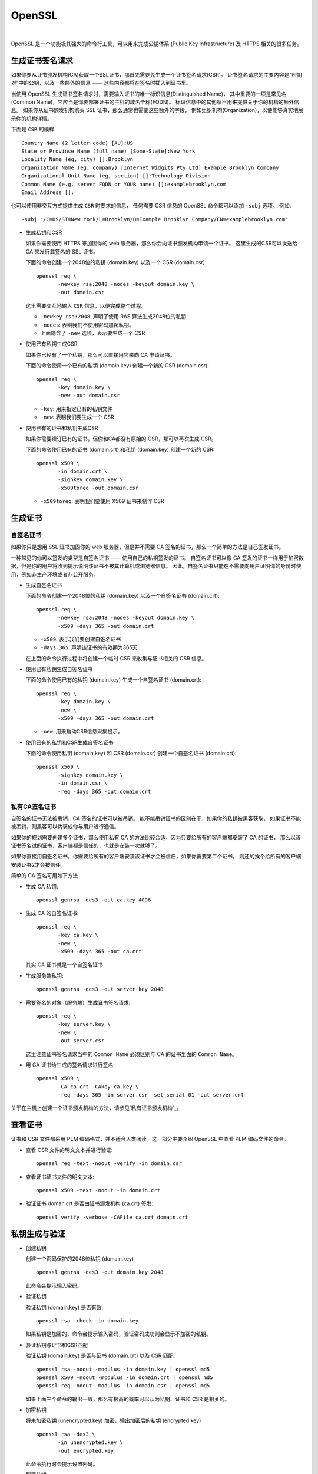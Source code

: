 .. OpenSSL:

OpenSSL
====================

.. image:: ../_static/OpenSSL/OpenSSL_logo.png
   :target: https://www.openssl.org/

|

OpenSSL 是一个功能极其强大的命令行工具，可以用来完成公钥体系 (Public Key Infrastructure) 
及 HTTPS 相关的很多任务。

生成证书签名请求 
------------------

如果你要从证书颁发机构(CA)获取一个SSL证书，那首先需要先生成一个证书签名请求(CSR)。
证书签名请求的主要内容是“密钥对”中的公钥，以及一些额外的信息 —— 这些内容都将在签名时插入到证书里。

当使用 OpenSSL 生成证书签名请求时，需要输入证书的唯一标识信息(Distinguished Name)，
其中重要的一项是常见名(Common Name)，它应当是你要部署证书的主机的域名全称(FQDN)。
标识信息中的其他条目用来提供关于你的机构的额外信息。
如果你从证书颁发机构购买 SSL 证书，那么通常也需要这些额外的字段，
例如组织机构(Organization)，以便能够真实地展示你的机构详情。

下面是 ``CSR`` 的模样::

   Country Name (2 letter code) [AU]:US
   State or Province Name (full name) [Some-State]:New York
   Locality Name (eg, city) []:Brooklyn
   Organization Name (eg, company) [Internet Widgits Pty Ltd]:Example Brooklyn Company
   Organizational Unit Name (eg, section) []:Technology Division
   Common Name (e.g. server FQDN or YOUR name) []:examplebrooklyn.com
   Email Address []:

也可以使用非交互方式提供生成 ``CSR`` 时要求的信息，
任何需要 CSR 信息的 OpenSSL 命令都可以添加 ``-subj`` 选项。 
例如::

   -subj "/C=US/ST=New York/L=Brooklyn/O=Example Brooklyn Company/CN=examplebrooklyn.com"

* 生成私钥和CSR

  如果你需要使用 HTTPS 来加固你的 web 服务器，那么你会向证书颁发机构申请一个证书。
  这里生成的CSR可以发送给 CA 来发行其签名的 SSL 证书。

  下面的命令创建一个2048位的私钥 (domain.key) 以及一个 CSR (domain.csr)::

     openssl req \
            -newkey rsa:2048 -nodes -keyout domain.key \
            -out domain.csr

  这里需要交互地输入 ``CSR`` 信息，以便完成整个过程。

  * ``-newkey rsa:2048``:  声明了使用 RAS 算法生成2048位的私钥
  * ``-nodes``: 表明我们不使用密码加密私钥。
  * 上面隐含了 ``-new`` 选项，表示要生成一个 CSR

* 使用已有私钥生成CSR

  如果你已经有了一个私钥，那么可以直接用它来向 CA 申请证书。

  下面的命令使用一个已有的私钥 (domain.key) 创建一个新的 CSR (domain.csr)::

     openssl req \
            -key domain.key \
            -new -out domain.csr

  * ``-key``: 用来指定已有的私钥文件
  * ``-new``: 表明我们要生成一个 CSR

* 使用已有的证书和私钥生成CSR

  如果你需要续订已有的证书，但你和CA都没有原始的 CSR，那可以再次生成 CSR。

  下面的命令使用已有的证书 (domain.crt) 和私钥 (domain.key) 创建一个新的 CSR::

     openssl x509 \
            -in domain.crt \
            -signkey domain.key \
            -x509toreq -out domain.csr

  * ``-x509toreq``: 表明我们要使用 X509 证书来制作 CSR

生成证书
------------

自签名证书
~~~~~~~~~~~

如果你只是想用 SSL 证书加固你的 web 服务器，但是并不需要 CA 签名的证书，那么一个简单的方法是自己签发证书。

一种常见的你可以签发的类型是自签名证书 —— 使用自己的私钥签发的证书。
自签名证书可以像 CA 签发的证书一样用于加密数据，但是你的用户将收到提示说明该证书不被其计算机或浏览器信息。
因此，自签名证书只能在不需要向用户证明你的身份时使用，例如非生产环境或者非公开服务。


* 生成自签名证书

  下面的命令创建一个2048位的私钥 (domain.key) 以及一个自签名证书 (domain.crt)::

     openssl req \
            -newkey rsa:2048 -nodes -keyout domain.key \
            -x509 -days 365 -out domain.crt

  * ``-x509``: 表示我们要创建自签名证书
  * ``-days 365``: 声明该证书的有效期为365天

  在上面的命令执行过程中将创建一个临时 CSR 来收集与证书相关的 CSR 信息。

* 使用已有私钥生成自签名证书
  
  下面的命令使用已有的私钥 (domain.key) 生成一个自签名证书 (domain.crt)::

     openssl req \
            -key domain.key \
            -new \
            -x509 -days 365 -out domain.crt

  * ``-new``: 用来启动CSR信息采集提示。

* 使用已有的私钥和CSR生成自签名证书

  下面的命令使用私钥 (domain.key) 和 CSR (domain.csr) 创建一个自签名证书 (domain:crt)::

     openssl x509 \
            -signkey domain.key \
            -in domain.csr \
            -req -days 365 -out domain.crt


私有CA签名证书
~~~~~~~~~~~~~~~

自签名的证书无法被吊销，CA 签名的证书可以被吊销。 能不能吊销证书的区别在于，如果你的私钥被黑客获取，
如果证书不能被吊销，则黑客可以伪装成你与用户进行通信。
 
如果你的规划需要创建多个证书，那么使用私有 CA 的方法比较合适，因为只要给所有的客户端都安装了 CA 的证书，
那么以该证书签名过的证书，客户端都是信任的，也就是安装一次就够了。

如果你直接用自签名证书，你需要给所有的客户端安装该证书才会被信任，如果你需要第二个证书，
则还的挨个给所有的客户端安装证书2才会被信任。

简单的 CA 签名可用如下方法

* 生成 CA 私钥::

     openssl genrsa -des3 -out ca.key 4096

* 生成 CA 的自签名证书::

     openssl req \
            -key ca.key \
            -new \
            -x509 -days 365 -out ca.crt
    
  其实 CA 证书就是一个自签名证书

* 生成服务端私钥::

     openssl genrsa -des3 -out server.key 2048

* 需要签名的对象（服务端）生成证书签名请求::

     openssl req \
            -key server.key \
            -new \
            -out server.csr
 
  这里注意证书签名请求当中的 ``Common Name`` 必须区别与 CA 的证书里面的 ``Common Name``。

* 用 CA 证书给生成的签名请求进行签名::

     openssl x509 \
            -CA ca.crt -CAkey ca.key \
            -req -days 365 -in server.csr -set_serial 01 -out server.crt

关于在主机上创建一个证书颁发机构的方法，请参见`私有证书颁发机构`_。

查看证书
---------

证书和 CSR 文件都采用 PEM 编码格式，并不适合人类阅读。这一部分主要介绍 OpenSSL 中查看 PEM 编码文件的命令。

* 查看 CSR 文件的明文文本并进行验证::
  
     openssl req -text -noout -verify -in domain.csr

* 查看证书证书文件的明文文本::

     openssl x509 -text -noout -in domain.crt

* 验证证书 doman.crt 是否由证书颁发机构 (ca.crt) 签发::

     openssl verify -verbose -CAFile ca.crt domain.crt

私钥生成与验证
---------------

* 创建私钥

  创建一个密码保护的2048位私钥 (domain.key) ::

     openssl genrsa -des3 -out domain.key 2048

  此命令会提示输入密码。

* 验证私钥

  验证私钥 (domain.key) 是否有效::

     openssl rsa -check -in domain.key

  如果私钥是加密的，命令会提示输入密码，验证密码成功则会显示不加密的私钥。

* 验证私钥与证书和CSR匹配

  验证私钥 (domain.key) 是否与证书 (domain.crt) 以及 CSR 匹配::

     openssl rsa -noout -modulus -in domain.key | openssl md5
     openssl x509 -noout -modulus -in domain.crt | openssl md5
     openssl req -noout -modulus -in domain.csr | openssl md5

  如果上面三个命令的输出一致，那么有极高的概率可以认为私钥、证书和 CSR 是相关的。

* 加密私钥

  将未加密私钥 (unencrypted.key) 加密，输出加密后的私钥 (encrypted.key) ::

     openssl rsa -des3 \
            -in unencrypted.key \
            -out encrypted.key

  此命令执行时会提示设置密码。

* 解密私钥

  将加密私钥 (encrypted.key) 解密，并输出明文 (decrypted.key) ::

     openssl rsa \
            -in encrypted.key \
            -out decrypted.key

  此命令执行时会提示输入解密密码。

证书格式转换
--------------

我们之前接触的证书都是 ``X.509`` 格式，采用 ASCII 的 PEM 编码。
还有其他一些证书编码格式与容器类型。OpenSSL 可以用来在众多不同类型之间转换证书。

* PEM转DER

  将PEM编码的证书 (domain.crt) 转换为二进制 DER 编码的证书 (domain.der) ::

     openssl x509 \
            -in domain.crt \
            -outform der -out domain.der

  DER 格式通常用于 Java。

* DER转PEM

  将DER编码的证书 (domain.der) 转换为 PEM 编码 (domain.crt) ::

     openssl x509 \
            -inform der -in domain.der \
            -out domain.crt

* PEM转PKCS7
  
  将PEM证书 (domain.crt 和 ca-chain.crt) 添加到一个PKCS7 (domain.p7b) 文件中::

     openssl crl2pkcs7 -nocrl \
            -certfile domain.crt \
            -certfile ca-chain.crt \
            -out domain.p7b

  * ``-certfile``: 指定要添加到PKCS7中的证书

  PKCS7 文件也被称为 P7B，通常用于 Java 的 Keystore 和微软的 IIS 中保存证书的 ASCII 文件。

* PKCS7转换为PEM

  将PKCS7文件 (domain.p7b) 转换为 PEM 文件 (domain.crt) ::

     openssl pkcs7 \
            -in domain.p7b \
            -print_certs -out domain.crt

  如果 PKCS7 文件中包含多个证书，例如一个普通证书和一个中间 CA 证书，那么输出的 PEM 文件中将包含所有的证书。

* PEM转换为PKCS12
  
  将私钥文件 (domain.key) 和证书文件 (domain.crt) 组合起来生成 PKCS12 文件 (domain.pfx) ::

    openssl pkcs12 \
           -inkey domain.key \
           -in domain.crt \
           -export -out domain.pfx

  此命令将提示你输入导出密码，可以留空不填。

  PKCS12 文件也被称为 PFX 文件，通常用于导入/导出微软 IIS 中的证书链。

* PKCS12转换为PEM

  将PKCS12文件 (domain.pfx) 转换为PEM格式 (omain.combined.crt) ::

     openssl pkcs12 \
            -in domain.pfx \
            -nodes -out domain.combined.crt

  如果 PKCS12 文件中包含多个条目，例如证书及其私钥，那么生成的 PEM 文件中将包含所有条目。

私有证书颁发机构
-----------------

OpenSSL 中一些工具可用作证书颁发机构。

证书颁发机构（CA）是签署数字证书的实体。
许多网站需要让他们的客户知道连接是安全的，因此他们向国际信任的CA（例如，VeriSign，DigiCert）支付费用为其域名签署证书。

在某些情况下，与其给像 DigiCert 那样的 CA 支付费用来获得证书，不如充当您自己的 CA 可能更有意义。
常见情况包括保护内部网站，或者向客户端颁发证书以允许它们向服务器（例如，Apache，OpenVPN）进行身份验证。

.. seealso::

   `OpenSSL Certificate Authority <https://jamielinux.com/docs/openssl-certificate-authority/index.html>`_

创建根对
~~~~~~~~~

充当证书颁发机构 (CA) 意味着处理加密的私钥对和公共证书。 
我们将创建的第一个加密对是“根对”。

**“根对”由根密钥 (ca.key.pem) 和根证书(ca.cert.pem) 组成，是您的CA的身份识别。**

通常，根 CA 不直接签署服务器或客户端证书。 根 CA 仅用于创建一个或多个中间CA，中间CA由根CA信任以代表其签署证书。 
这种方式允许根密钥尽可能保持脱机，并不被使用，因为根密钥的任何损害都是灾难性的。

.. attention::

   最佳的做法是在安全环境中创建根对。 理想情况下，这应该是一个完全加密，永久隔离互联网的计算机。 
   卸下无线网卡并用胶水填充以太网端口。

#. 准备目录

选择一个目录 (`/root/ca`) 来存储所有密钥和证书::

   mkdir /root/ca

创建目录结构::

   cd /root/ca
   mkdir certs crl newcerts private
   chmod 700 private
   touch index.txt
   touch index.txt.attr
   echo 1000 > serial

``index.txt`` 和 ``serial`` 文件充当扁平数据库文件，以跟踪签名证书。

#. 准备配置文件

您必须为 OpenSSL 创建配置文件才能使用。 
下载`根CA配置文件 <https://github.com/d12y12/notes/blob/master/_static/OpenSSL/root_ca.conf>`_并复制到`/root/ca/openssl.cnf`。

下面分部分介绍一下配置文件。

* ``[ca]`` 

  这部分是强制性的。 在这里，我们告诉OpenSSL使用 ``[CA_default]`` 部分中的选项::

     [ ca ]
     # `man ca`
     default_ca = CA_default

* ``[CA_default]``

  这部分包含一系列默认值。 确保声明之前选择的目录 (``/root/ca``) ::

     [ CA_default ]
     # Directory and file locations.
     dir               = /root/ca
     certs             = $dir/certs
     crl_dir           = $dir/crl
     new_certs_dir     = $dir/newcerts
     database          = $dir/index.txt
     serial            = $dir/serial
     RANDFILE          = $dir/private/.rand

     # The root key and root certificate.
     private_key       = $dir/private/ca.key.pem
     certificate       = $dir/certs/ca.cert.pem

     # For certificate revocation lists.
     crlnumber         = $dir/crlnumber
     crl               = $dir/crl/ca.crl.pem
     crl_extensions    = crl_ext
     default_crl_days  = 30

     # SHA-1 is deprecated, so use SHA-2 instead.
     default_md        = sha256

     name_opt          = ca_default
     cert_opt          = ca_default
     default_days      = 375
     preserve          = no
     policy            = policy_strict

* ``[ policy_strict ]``

  我们将对所有根CA签名应用 ``policy_strict`` ，因为根CA仅用于创建中间CA::

     [ policy_strict ]
     # The root CA should only sign intermediate certificates that match.
     # See the POLICY FORMAT section of `man ca`.
     countryName             = match
     stateOrProvinceName     = match
     organizationName        = match
     organizationalUnitName  = optional
     commonName              = supplied
     emailAddress            = optional

* ``[ policy_loose ]``

  我们将对所有中间CA签名应用 ``policy_loose`` ，因为中间CA用于签署来自各种第三方的服务器和客户端证书::

     [ policy_loose ]
     # Allow the intermediate CA to sign a more diverse range of certificates.
     # See the POLICY FORMAT section of the `ca` man page.
     countryName             = optional
     stateOrProvinceName     = optional
     localityName            = optional
     organizationName        = optional
     organizationalUnitName  = optional
     commonName              = supplied
     emailAddress            = optional

* ``[ req ]``

  创建证书或证书签名请求时，将应用 ``[req]`` 部分中的选项::

     [ req ]
     # Options for the `req` tool (`man req`).
     default_bits        = 2048
     distinguished_name  = req_distinguished_name
     string_mask         = utf8only

     # SHA-1 is deprecated, so use SHA-2 instead.
     default_md          = sha256

     # Extension to add when the -x509 option is used.
     x509_extensions     = v3_ca

* ``[ req_distinguished_name ]``

  这部分声明证书签名请求中通常需要的信息。 您可以选择指定一些默认值::

     [ req_distinguished_name ]
     # See <https://en.wikipedia.org/wiki/Certificate_signing_request>.
     countryName                     = Country Name (2 letter code)
     stateOrProvinceName             = State or Province Name
     localityName                    = Locality Name
     0.organizationName              = Organization Name
     organizationalUnitName          = Organizational Unit Name
     commonName                      = Common Name
     emailAddress                    = Email Address

     # Optionally, specify some defaults.
     countryName_default             = GN
     stateOrProvinceName_default     = Guangdong
     localityName_default            = Shenzhen
     0.organizationName_default      = Yang Ltd
     #organizationalUnitName_default =
     #emailAddress_default           =

接下来的几部分是签名证书时可以应用的扩展。 
例如，传递 ``-extensions v3_ca`` 命令行参数将应用 ``[v3_ca]`` 中设置的选项。

* ``[ v3_ca ]``

  在创建根证书时应用 ``v3_ca`` 扩展::

     [ v3_ca ]
     # Extensions for a typical CA (`man x509v3_config`).
     subjectKeyIdentifier = hash
     authorityKeyIdentifier = keyid:always,issuer
     basicConstraints = critical, CA:true
     keyUsage = critical, digitalSignature, cRLSign, keyCertSign

* ``[ v3_intermediate_ca ]``

  在创建中间证书时应用 ``v3_ca_intermediate`` 扩展::

     [ v3_intermediate_ca ]
     # Extensions for a typical intermediate CA (`man x509v3_config`).
     subjectKeyIdentifier = hash
     authorityKeyIdentifier = keyid:always,issuer
     basicConstraints = critical, CA:true, pathlen:0
     keyUsage = critical, digitalSignature, cRLSign, keyCertSign

  * ``pathlen：0``: 确保中间CA下方不再有其他证书颁发机构

* ``[ usr_cert ]``

  在签署客户端证书(例如用于远程用户身份验证的证书)时应用 ``usr_cert`` 扩展::

     [ usr_cert ]
     # Extensions for client certificates (`man x509v3_config`).
     basicConstraints = CA:FALSE
     nsCertType = client, email
     nsComment = "OpenSSL Generated Client Certificate"
     subjectKeyIdentifier = hash
     authorityKeyIdentifier = keyid,issuer
     keyUsage = critical, nonRepudiation, digitalSignature, keyEncipherment
     extendedKeyUsage = clientAuth, emailProtection

* ``[ server_cert ]``

  在签署服务器证书(例如用于Web服务器的证书)时应用 ``server_cert`` 扩展::

     [ server_cert ]
     # Extensions for server certificates (`man x509v3_config`).
     basicConstraints = CA:FALSE
     nsCertType = server
     nsComment = "OpenSSL Generated Server Certificate"
     subjectKeyIdentifier = hash
     authorityKeyIdentifier = keyid,issuer:always
     keyUsage = critical, digitalSignature, keyEncipherment
     extendedKeyUsage = serverAuth

* ``[ crl_ext ]``

  在创建证书吊销列表时会自动应用 ``crl_ext`` 扩展::

     [ crl_ext ]
     # Extension for CRLs (`man x509v3_config`).
     authorityKeyIdentifier=keyid:always

* ``[ ocsp ]``

  在签署在线证书状态协议 (OCSP) 证书时应用 ``ocsp`` 扩展::

     [ ocsp ]
     # Extension for OCSP signing certificates (`man ocsp`).
     basicConstraints = CA:FALSE
     subjectKeyIdentifier = hash
     authorityKeyIdentifier = keyid,issuer
     keyUsage = critical, digitalSignature
     extendedKeyUsage = critical, OCSPSigning

#. 创建根密钥

创建根密钥 (ca.key.pem) 并保证绝对安全, 因为拥有根密钥的任何人都可以颁发受信任的证书。 
使用 ``AES 256`` 加密和强密码加密根密钥::

   cd /root/ca
   openssl genrsa -aes256 -out private/ca.key.pem 4096

   Enter pass phrase for ca.key.pem: secretpassword
   Verifying - Enter pass phrase for ca.key.pem: secretpassword

   chmod 400 private/ca.key.pem

.. attention::

   对所有根证书和中间证书颁发机构密钥使用4096位。 您仍然可以签署更短的服务器和客户端证书。

#. 创建根证书

使用根密钥 (ca.key.pem) 创建根证书 (ca.cert.pem)::

   cd /root/ca
   openssl req -config openssl.cnf \
          -key private/ca.key.pem \
          -new -x509 -days 7300 -sha256 -extensions v3_ca \
          -out certs/ca.cert.pem

   Enter pass phrase for ca.key.pem: secretpassword
   You are about to be asked to enter information that will be incorporated
   into your certificate request.
   \-----
   Country Name (2 letter code) [CN]:CN
   State or Province Name [Guangdong]:Guangdong
   Locality Name [Shenzhen]:Shenzhen
   Organization Name [Yang Ltd]:Yang Ltd
   Organizational Unit Name []:Yang Ltd Certificate Authority
   Common Name []:Yang Ltd Root CA
   Email Address []:

   chmod 444 certs/ca.cert.pem

给根证书一个很长的失效日期，例如二十年。 根证书过期后，CA签名的所有证书都将失效。

.. warning::

   无论何时使用 ``req`` 工具，都必须指定要与 ``-config`` 选项一起使用的配置文件，
   否则 OpenSSL 将默认为 ``/etc/pki/tls/openssl.cnf``。

#. 验证根证书

使用命令::

   openssl x509 -noout -text -in certs/ca.cert.pem

输出显示:

* 使用的签名算法
* 证书的有效期
* 公钥长度
* 发行人，即签署证书的实体
* 主题，指证书本身
* 扩展

颁发者和主题相同，因为证书是自签名的。 请注意，所有根证书都是自签名的::

   Signature Algorithm: sha256WithRSAEncryption
   Issuer: C = CN, ST = Guangdong, L = Shenzhen, O = Yang Ltd, OU = Yang Ltd Certificate Authority, CN = Yang Ltd Root CA
   Validity
      Not Before: Jul  4 08:44:04 2019 GMT
      Not After : Jun 29 08:44:04 2039 GMT
   Subject: C = CN, ST = Guangdong, L = Shenzhen, O = Yang Ltd, OU = Yang Ltd Certificate Authority, CN = Yang Ltd Root CA
   Subject Public Key Info:
      Public Key Algorithm: rsaEncryption
         RSA Public-Key: (4096 bit)

输出还显示X509v3扩展。 我们应用了v3_ca扩展，因此[v3_ca]中的选项应该反映在输出中::

   X509v3 extensions:
      X509v3 Subject Key Identifier:
         6A:F6:94:92:65:96:F9:01:92:79:F7:0D:7C:A6:91:DC:EB:1B:38:37
      X509v3 Authority Key Identifier:
         keyid:6A:F6:94:92:65:96:F9:01:92:79:F7:0D:7C:A6:91:DC:EB:1B:38:37
      
      X509v3 Basic Constraints: critical
         CA:TRUE
      X509v3 Key Usage: critical
         Digital Signature, Certificate Sign, CRL Sign   

创建中间对
~~~~~~~~~~~

中间证书颁发机构 (CA) 是可以代表根CA签署证书的实体。 根CA签署中间证书，形成信任链。
使用中间 CA 的目的主要是为了安全。 根密钥可以保持脱机状态并尽可能不频繁地使用。
如果中间密钥被泄露，则根CA可以撤销中间证书并创建新的中间加密对。

#. 准备目录

根CA文件保存在 ``/root/ca`` 中。 
选择其他目录 (``/root/ca/intermediate``) 来存储中间CA文件::

   mkdir /root/ca/intermediate

创建与根CA文件相同的目录结构。 创建一个 ``csr`` 目录来保存证书签名请求::

   cd /root/ca/intermediate
   mkdir certs crl csr newcerts private
   chmod 700 private
   touch index.txt
   touch index.txt.attr
   echo 1000 > serial
   echo 1000 > /root/ca/intermediate/crlnumber

* ``crlnumber``: 用于跟踪证书吊销列表

下载`中间CA配置文件 <https://github.com/d12y12/notes/blob/master/_static/OpenSSL/intermediate_ca.conf>`_
并复制到 ``/root/ca/intermediate/openssl.cnf``。

与根CA配置文件相比，有五个选项已更改::

   [ CA_default ]
   dir             = /root/ca/intermediate
   private_key     = $dir/private/intermediate.key.pem
   certificate     = $dir/certs/intermediate.cert.pem
   crl             = $dir/crl/intermediate.crl.pem
   policy          = policy_loose

#. 创建中间密钥

创建中间密钥 (intermediate.key.pem)。 
使用 ``AES 256`` 加密和强密码加密中间密钥::

   cd /root/ca
   openssl genrsa -aes256 \
         -out intermediate/private/intermediate.key.pem 4096

   Enter pass phrase for intermediate.key.pem: secretpassword
   Verifying - Enter pass phrase for intermediate.key.pem: secretpassword

   chmod 400 intermediate/private/intermediate.key.pem

#. 创建中间证书

使用中间密钥创建证书签名请求 (CSR) ::

   cd /root/ca
   openssl req -config intermediate/openssl.cnf -new -sha256 \
         -key intermediate/private/intermediate.key.pem \
         -out intermediate/csr/intermediate.csr.pem

   Enter pass phrase for intermediate.key.pem: secretpassword
   You are about to be asked to enter information that will be incorporated
   into your certificate request.
   \-----
   Country Name (2 letter code) [CN]:CN
   State or Province Name [Guangdong]:Guangdong
   Locality Name [Shenzhen]:Shenzhen
   Organization Name [Yang Ltd]:Yang Ltd
   Organizational Unit Name []:Yang Ltd Certificate Authority
   Common Name []:Yang Ltd Intermediate CA
   Email Address []:

标识信息通常应与根CA匹配, 但是 **通用名称 (Common Name)** 必须不同。

.. attention::

   确保指定中间CA配置文件 ``intermediate/openssl.cnf``。

使用带有v3_intermediate_ca扩展名的根CA来签署中间CSR::

   cd /root/ca
   openssl ca -config openssl.cnf -extensions v3_intermediate_ca \
         -days 3650 -notext -md sha256 \
         -in intermediate/csr/intermediate.csr.pem \
         -out intermediate/certs/intermediate.cert.pem

   Enter pass phrase for ca.key.pem: secretpassword
   Sign the certificate? [y/n]: y

   chmod 444 intermediate/certs/intermediate.cert.pem


中间证书的有效期应短于根证书, 例如十年。

.. attention::

   确保指定根CA配置文件 ``/root/ca/openssl.cnf``。

``index.txt`` 文件是 OpenSSL ca 工具存储证书数据库的位置。 请勿手动删除或编辑此文件。 
它现在应该包含一个引用中间证书的行::

   V       290701141133Z           1000    unknown /C=CN/ST=Guangdong/O=Yang Ltd/OU=Yang Ltd Certificate Authority/CN=Yang Ltd Intermediate CA


#. 验证中间证书

和验证根证书一样，检查中间证书的详细信息是否正确::

   openssl x509 -noout -text \
          -in intermediate/certs/intermediate.cert.pem


根据根证书验证中间证书::

   openssl verify -CAfile certs/ca.cert.pem \
           intermediate/certs/intermediate.cert.pem

如果输出 ``OK`` 表示信任链完好无损::

   intermediate/certs/intermediate.cert.pem: OK

#. 创建证书链文件

当应用程序(例如，Web浏览器)尝试验证由中间CA签名的证书时，它还必须根据根证书验证中间证书。 

要完成信任链，需要创建CA证书链以呈现给应用程序::

   cat intermediate/certs/intermediate.cert.pem \
       certs/ca.cert.pem > intermediate/certs/ca-chain.cert.pem
   chmod 444 intermediate/certs/ca-chain.cert.pem

.. attention::

   我们的证书链文件必须包含根证书，因为还没有客户端应用程序知道它。 
   更好的选择，特别是在管理内网时，是在每个需要连接的客户端上安装根证书, 在这种情况下，链文件只需要包含您的中间证书。

签署服务器和客户端证书
~~~~~~~~~~~~~~~~~~~~~~~~

我们将使用我们的中间CA签署证书。
可以在各种情况下使用这些签名证书，例如保护与Web服务器的连接或验证连接到服务的客户端。

.. hint::

   以下步骤是从证书颁发机构的角度出发的。 但是，第三方可以创建自己的私钥和证书签名请求（CSR），而无需向您透露其私钥。 
   他们为您提供CSR，而您将为他们提供已签署的证书，在这情况下，跳过创建密钥和证书的过程。

#. 创建密钥

我们的根和中间对是4096位。服务器和客户端证书通常在一年后到期，因此我们可以安全地使用2048位。

.. hint::

   尽管4096位比2048位稍微安全一些，但它会降低TLS握手速度并显着增加握手期间的处理器负载。因此，大多数网站使用2048位对。

如果要创建用于Web服务器（例如，Apache）的加密对，则每次重新启动Web服务器时都需要输入此密码。 
您可能希望省略``-aes256``选项以创建没有密码的密钥::

   cd /root/ca
   openssl genrsa -aes256 \
         -out intermediate/private/www.example.com.key.pem 2048
   chmod 400 intermediate/private/www.example.com.key.pem

#. 创建证书

使用私钥创建证书签名请求 (CSR)。 CSR详细信息不需要与中间CA匹配。 

* 对于服务器证书，公共名称必须是完全限定的域名(例如，www.example.com)。
* 对于客户端证书，它可以是任何唯一标识符（例如，电子邮件地址）。 

请注意，通用名称不能与根证书或中间证书相同。

::

   cd /root/ca
   openssl req -config intermediate/openssl.cnf \
         -key intermediate/private/www.example.com.key.pem \
         -new -sha256 -out intermediate/csr/www.example.com.csr.pem

   Enter pass phrase for www.example.com.key.pem: secretpassword
   You are about to be asked to enter information that will be incorporated
   into your certificate request.
   \-----
   Country Name (2 letter code) [CN]:CN
   State or Province Name [Guangdong]:Beijing
   Locality Name [Shenzhen]:Beijing
   Organization Name [Yang Ltd]:Yang Ltd
   Organizational Unit Name []:Yang Ltd Web Services
   Common Name []:www.example.com
   Email Address []:

要创建证书，请使用中间CA对CSR进行签名。 

* 如果要在服务器上使用证书，请使用 server_cert 扩展名。 
* 如果证书将用于用户身份验证，请使用usr_cert扩展名。 

证书通常有效期为一年，但CA通常会为方便起见提供额外的几天。

``intermediate/index.txt`` 应包含引用此新证书的行::

   V       200713143355Z           1000    unknown /C=CN/ST=Beijing/L=Beijing/O=Yang Ltd/OU=Yang Ltd Web Services/CN=www.example.com

#. 验证证书

::

   openssl x509 -noout -text \
           -in intermediate/certs/www.example.com.cert.pem

发行人是中间CA. 主题是指证书本身::

   Signature Algorithm: sha256WithRSAEncryption
   Issuer: C = CN, ST = Guangdong, O = Yang Ltd, OU = Yang Ltd Certificate Authority, CN = Yang Ltd Intermediate CA
   Validity
      Not Before: Jul  4 14:33:55 2019 GMT
      Not After : Jul 13 14:33:55 2020 GMT
   Subject: C = CN, ST = Beijing, L = Beijing, O = Yang Ltd, OU = Yang Ltd Web Services, CN = www.example.com
   Subject Public Key Info:
      Public Key Algorithm: rsaEncryption
         RSA Public-Key: (2048 bit)

输出还将显示X509v3扩展。 创建证书时，您使用了 ``server_cert`` 或 ``usr_cert`` 扩展。 
相应配置部分中的选项将反映在输出中::

   X509v3 extensions:
      X509v3 Basic Constraints:
         CA:FALSE
      Netscape Cert Type:
         SSL Server
      Netscape Comment:
         OpenSSL Generated Server Certificate
      X509v3 Subject Key Identifier:
         1C:65:5D:28:DF:FE:40:36:C1:1A:B4:02:FD:CD:AE:B5:B5:72:BE:F3
      X509v3 Authority Key Identifier:
         keyid:A8:10:FC:02:D7:41:51:F7:56:E0:35:94:8B:8F:7D:EB:81:1C:5D:89
         DirName:/C=CN/ST=Guangdong/L=Shenzhen/O=Yang Ltd/OU=Yang Ltd Certificate Authority/CN=Yang Ltd Root CA
         serial:10:00

      X509v3 Key Usage: critical
         Digital Signature, Key Encipherment
      X509v3 Extended Key Usage:
         TLS Web Server Authentication

使用我们之前创建的CA证书链文件 (ca-chain.cert.pem) 来验证新证书是否具有有效的信任链::

   openssl verify -CAfile intermediate/certs/ca-chain.cert.pem \
           intermediate/certs/www.example.com.cert.pem

输出::

   intermediate/certs/www.example.com.cert.pem: OK


#. 部署证书

现在可以将新证书部署到服务器，也可以将证书分发给客户端。 

部署到服务器应用程序(例如，Apache)时，需要提供以下文件:

* ``ca-chain.cert.pem``
* ``www.example.com.key.pem``
* ``www.example.com.cert.pem``

如果您从第三方签署CSR，则无法访问其私钥，因此您只需要给他们提供以下文件:

* 链文件 (``ca-chain.cert.pem``)
* 证书 (``www.example.com.cert.pem``)

证书撤销列表
~~~~~~~~~~~~~

证书吊销列表(CRL)提供已吊销的证书列表。 

* 客户端应用程序(如Web浏览器)可以使用 ``CRL`` 检查服务器的真实性。 
* 服务器应用程序(如Apache或OpenVPN), 可以使用 ``CRL`` 拒绝访问不再受信任的客户端。

在可公共访问的位置发布CRL(例如，``http：//example.com/intermediate.crl.pem``)。 
第三方可以从此位置获取CRL，以检查它们所依赖的任何证书是否已被撤销。

.. attention::

   一些应用程序供应商已弃用证书吊销列表(CRL)，而是使用在线证书状态协议(OCSP)。

#. 准备配置文件

当证书颁发机构签署证书时，它通常会将CRL位置编码到证书中。 
将 ``crlDistributionPoints`` 添加到适当的部分。 
在我们的示例中，将其添加到 ``[server_cert]`` 部分::

   [ server_cert ]
   # ... snipped ...
   crlDistributionPoints = URI:http://example.com/intermediate.crl.pem

#. 创建CRL

::

   cd /root/ca
   openssl ca -config intermediate/openssl.cnf \
           -gencrl -out intermediate/crl/intermediate.crl.pem

.. seealso::

   ca手册页的 ``CRL OPTIONS`` 部分包含有关如何创建CRL的更多信息。

您可以使用 ``crl`` 工具检查CRL的内容::

   openssl crl -in intermediate/crl/intermediate.crl.pem -noout -text

尚未撤销任何证书，因此输出将声明 ``No Revoked Certificates``。

您应该定期重新创建CRL。默认情况下，CRL在30天后到期, 由 ``[CA_default]`` 部分中的 ``default_crl_days`` 控制。

#. 撤销证书

让我们来看一个完整的例子。 

阳正在运行Apache Web服务器，并拥有一个私有文件夹。 阳想要授权他的朋友川访问此系列。

川创建私钥和证书签名请求(CSR)::

   cd /home/chuan
   openssl genrsa -out chuan@example.com.key.pem 2048
   openssl req -new -key chuan@example.com.key.pem \
         -out chuan@example.com.csr.pem

   You are about to be asked to enter information that will be incorporated
   into your certificate request.
   \-----
   Country Name (2 letter code) [AU]:CN
   State or Province Name (full name) [Some-State]:Guangxi
   Locality Name (eg, city) []:
   Organization Name (eg, company) [Internet Widgits Pty Ltd]:Chuan Ltd
   Organizational Unit Name (eg, section) []:
   Common Name (e.g. server FQDN or YOUR name) []:chuan@example.com
   Email Address []:

川将她的CSR发送给阳，阳随后签名并验证证书是否有效::

   cd /root/ca
   openssl ca -config intermediate/openssl.cnf \
         -extensions usr_cert -notext -md sha256 \
         -in intermediate/csr/chuan@example.com.csr.pem \
         -out intermediate/certs/chuan@example.com.cert.pem

   Sign the certificate? [y/n]: y
   1 out of 1 certificate requests certified, commit? [y/n]: y


   openssl verify -CAfile intermediate/certs/ca-chain.cert.pem \
         intermediate/certs/chuan@example.com.cert.pem

   intermediate/certs/chuan@example.com.cert.pem: OK

此时，``index.txt`` 文件应包含一个新条目::

   V       200713143355Z           1000    unknown /C=CN/ST=Beijing/L=Beijing/O=Yang Ltd/OU=Yang Ltd Web Services/CN=www.example.com
   V       200713151536Z           1001    unknown /C=CN/ST=Guangxi/O=Chuan Ltd/CN=chuan@example.com

阳向川发送签名证书。 

川在她的网络浏览器中安装证书，现在可以访问阳的私人文件夹了，手动滑稽！

倒霉的是川被黑了，阳发现并需要立即撤销她的访问权限::

   cd /root/ca
   openssl ca -config intermediate/openssl.cnf \
         -revoke intermediate/certs/chuan@example.com.cert.pem

   Enter pass phrase for intermediate.key.pem: secretpassword
   Revoking Certificate 1001.
   Data Base Updated

此时， ``index.txt`` 中与川的证书对应的行现在以字符R开头。 这意味着证书已被撤销::

   V       200713143355Z           1000    unknown /C=CN/ST=Beijing/L=Beijing/O=Yang Ltd/OU=Yang Ltd Web Services/CN=www.example.com
   R       200713151536Z   190704152120Z   1001    unknown /C=CN/ST=Guangxi/O=Chuan Ltd/CN=chuan@example.com

在撤销川的证书后，阳必须重新创建CRL。

#. 服务器端使用CRL

对于客户端证书，它通常是正在进行验证的服务器端应用程序(例如，Apache)。 此应用程序需要具有对CRL的本地访问权限。

在刚刚的例子中，阳可以将 ``SSLCARevocationPath`` 指令添加到他的Apache配置中，并将CRL复制到他的Web服务器。
下次川连接到Web服务器时，Apache将根据CRL检查其客户端证书并拒绝访问。

类似地，OpenVPN 有一个 ``crl-verify`` 指令，因此它可以阻止已撤销证书的客户端。

#. 客户端使用CRL

对于服务器证书，它通常是执行验证的客户端应用程序(例如，Web浏览器)。 此应用程序必须具有对CRL的远程访问权限。

如果证书是使用包含 ``crlDistributionPoints`` 的扩展来签名的，则客户端应用程序可以读取此信息并从指定位置获取CRL。

CRL分发点在证书X509v3详细信息中可见::

   X509v3 CRL Distribution Points:

         Full Name:
            URI:http://example.com/intermediate.crl.pem

在线证书状态协议
~~~~~~~~~~~~~~~~~

创建在线证书状态协议(OCSP)作为证书撤销列表(CRL)的替代方案。 与CRL类似，OCSP使请求方(例如，web浏览器)能够确定证书的撤销状态。

当CA签署证书时，它们通常会在证书中包含OCSP服务器地址(例如，http：//ocsp.example.com)。 
这与用于CRL的 ``crlDistributionPoints`` 的功能类似。

例如，当Web浏览器显示服务器证书时，它将向证书中指定的OCSP服务器地址发送查询。 
在此地址，OCSP响应程序侦听查询并以证书的撤销状态作出响应。

.. hint::

   建议尽可能使用OCSP，实际上，您只需要OCSP来获取网站证书。 某些Web浏览器已弃用或删除了对CRL的支持。

#. 准备配置文件

要使用OCSP，CA必须将OCSP服务器位置编码到为其签名的证书中。 
在我们的示例中，使用 ``[server_cert]`` 部分的 ``authorityInfoAccess`` 选项::

   [ server_cert ]
   # ... snipped ...
   authorityInfoAccess = OCSP;URI:http://ocsp.example.com

#. 创建OCSP对

OCSP响应者需要用OCSP加密对来签署它发送给请求方的响应。 OCSP加密对与正在检查的证书必须由同一CA签署签名。

创建私钥并使用AES-256加密对其进行加密::

   cd /root/ca
   openssl genrsa -aes256 \
          -out intermediate/private/ocsp.example.com.key.pem 4096

创建证书签名请求(CSR)。 细节通常应与签名CA的细节匹配。 但是，通用名(Common Name)必须是完全限定的域名::

   cd /root/ca
   openssl req -config intermediate/openssl.cnf -new -sha256 \
          -key intermediate/private/ocsp.example.com.key.pem \
          -out intermediate/csr/ocsp.example.com.csr.pem

   Enter pass phrase for intermediate.key.pem: secretpassword
   You are about to be asked to enter information that will be incorporated
   into your certificate request.
   \-----
   Country Name (2 letter code) [CN]:CN
   State or Province Name [Guangdong]:Guangdong
   Locality Name [Shenzhen]:
   Organization Name [Yang Ltd]:Yang Ltd
   Organizational Unit Name []:Yang Ltd Certificate Authority
   Common Name []:ocsp.example.com
   Email Address []:

使用中间CA对CSR进行签名::

   openssl ca -config intermediate/openssl.cnf \
          -extensions ocsp -days 375 -notext -md sha256 \
          -in intermediate/csr/ocsp.example.com.csr.pem \
          -out intermediate/certs/ocsp.example.com.cert.pem

验证证书是否具有正确的X509v3扩展::

   openssl x509 -noout -text \
         -in intermediate/certs/ocsp.example.com.cert.pem

   X509v3 Key Usage: critical
      Digital Signature
   X509v3 Extended Key Usage: critical
      OCSP Signing

#. 撤销证书

OpenSSL ocsp 工具可以充当OCSP响应器，但它仅用于测试。 有可在生产中使用的OCSP响应器，但这些超出了本文的范围。

创建要测试的服务器证书::

   cd /root/ca
   openssl genrsa -out intermediate/private/test.example.com.key.pem 2048
   openssl req -config intermediate/openssl.cnf \
          -key intermediate/private/test.example.com.key.pem \
          -new -sha256 -out intermediate/csr/test.example.com.csr.pem
   openssl ca -config intermediate/openssl.cnf \
          -extensions server_cert -days 375 -notext -md sha256 \
          -in intermediate/csr/test.example.com.csr.pem \
          -out intermediate/certs/test.example.com.cert.pem

在localhost上运行OCSP响应程序。 

OCSP响应程序不直接在单独的CRL文件中存储撤销状态，而是直接读取 ``index.txt`` 。 
响应使用OCSP加密对进行签名(使用 ``-rkey`` 和 ``-rsigner`` 选项)::

   openssl ocsp -port 2560 \
          -index intermediate/index.txt \
          -CA intermediate/certs/ca-chain.cert.pem \
          -rkey intermediate/private/ocsp.example.com.key.pem \
          -rsigner intermediate/certs/ocsp.example.com.cert.pem \
          -nrequest 1 \
          -text 

   Enter pass phrase for ocsp.example.com.key.pem: secretpassword

在另一个终端中，向OCSP响应者发送查询。 ``-cert`` 选项指定要查询的证书::

   openssl ocsp -CAfile intermediate/certs/ca-chain.cert.pem \
          -url http://127.0.0.1:2560 -resp_text \
          -issuer intermediate/certs/intermediate.cert.pem \
          -cert intermediate/certs/test.example.com.cert.pem

输出::

   OCSP Response Data:
      OCSP Response Status: successful (0x0)
      Response Type: Basic OCSP Response
      Version: 1 (0x0)
      Responder Id: C = CN, ST = Guangdong, L = Shenzhen, O = Yang Ltd, OU = Yang Ltd Certificate Authority, CN = ocsp.example.com
      Produced At: Jul  4 16:10:49 2019 GMT
      Responses:
      Certificate ID:
         Hash Algorithm: sha1
         Issuer Name Hash: 3C550CCB561AC011EBD5CA8638D2983A9DEBBAEF
         Issuer Key Hash: A810FC02D74151F756E035948B8F7DEB811C5D89
         Serial Number: 1003
      Cert Status: good
      This Update: Jul  4 16:10:49 2019 GMT

输出的开头显示：

* 是否收到成功回复（``OCSP Response Status``）
* 响应者的身份（``Responder Id``）
* 证书的撤销状态（``Cert Status``）

撤销证书::

   openssl ca -config intermediate/openssl.cnf \
         -revoke intermediate/certs/test.example.com.cert.pem

   Enter pass phrase for intermediate.key.pem: secretpassword
   Revoking Certificate 1003.
   Data Base Updated

和刚刚一样，运行OCSP响应器并在另一个终端上发送查询。 

这次，输出显示 ``Cert Status：revoked`` 和 ``Revocation Time``::

   OCSP Response Data:
      OCSP Response Status: successful (0x0)
      Response Type: Basic OCSP Response
      Version: 1 (0x0)
      Responder Id: C = CN, ST = Guangdong, L = Shenzhen, O = Yang Ltd, OU = Yang Ltd Certificate Authority, CN = ocsp.example.com
      Produced At: Jul  4 16:17:29 2019 GMT
      Responses:
      Certificate ID:
         Hash Algorithm: sha1
         Issuer Name Hash: 3C550CCB561AC011EBD5CA8638D2983A9DEBBAEF
         Issuer Key Hash: A810FC02D74151F756E035948B8F7DEB811C5D89
         Serial Number: 1003
      Cert Status: revoked
      Revocation Time: Jul  4 16:16:18 2019 GMT
      This Update: Jul  4 16:17:29 2019 GMT
